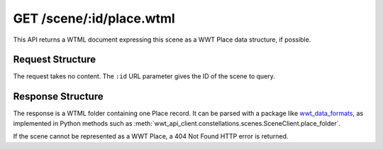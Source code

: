 .. _endpoint-GET-scene-_id-place_wtml:

=========================
GET /scene/:id/place.wtml
=========================

This API returns a WTML document expressing this scene as a WWT Place data
structure, if possible.


Request Structure
=================

The request takes no content. The ``:id`` URL parameter gives the ID of the
scene to query.


Response Structure
==================

The response is a WTML folder containing one Place record. It can be parsed
with a package like `wwt_data_formats`_, as implemented in Python methods such
as :meth:`wwt_api_client.constellations.scenes.SceneClient.place_folder`.

.. _wwt_data_formats: https://wwt-data-formats.readthedocs.io/

If the scene cannot be represented as a WWT Place, a 404 Not Found HTTP error is
returned.

